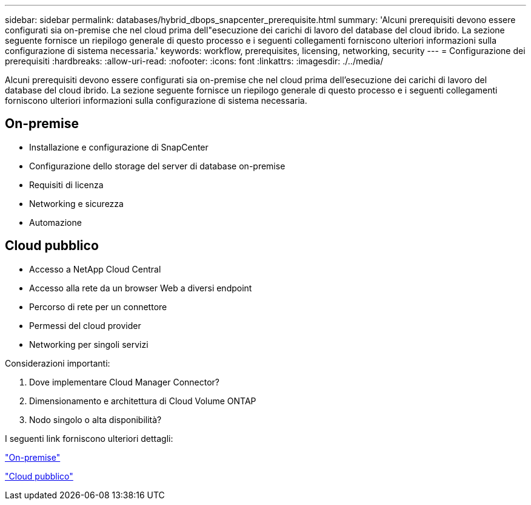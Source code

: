 ---
sidebar: sidebar 
permalink: databases/hybrid_dbops_snapcenter_prerequisite.html 
summary: 'Alcuni prerequisiti devono essere configurati sia on-premise che nel cloud prima dell"esecuzione dei carichi di lavoro del database del cloud ibrido. La sezione seguente fornisce un riepilogo generale di questo processo e i seguenti collegamenti forniscono ulteriori informazioni sulla configurazione di sistema necessaria.' 
keywords: workflow, prerequisites, licensing, networking, security 
---
= Configurazione dei prerequisiti
:hardbreaks:
:allow-uri-read: 
:nofooter: 
:icons: font
:linkattrs: 
:imagesdir: ./../media/


[role="lead"]
Alcuni prerequisiti devono essere configurati sia on-premise che nel cloud prima dell'esecuzione dei carichi di lavoro del database del cloud ibrido. La sezione seguente fornisce un riepilogo generale di questo processo e i seguenti collegamenti forniscono ulteriori informazioni sulla configurazione di sistema necessaria.



== On-premise

* Installazione e configurazione di SnapCenter
* Configurazione dello storage del server di database on-premise
* Requisiti di licenza
* Networking e sicurezza
* Automazione




== Cloud pubblico

* Accesso a NetApp Cloud Central
* Accesso alla rete da un browser Web a diversi endpoint
* Percorso di rete per un connettore
* Permessi del cloud provider
* Networking per singoli servizi


Considerazioni importanti:

. Dove implementare Cloud Manager Connector?
. Dimensionamento e architettura di Cloud Volume ONTAP
. Nodo singolo o alta disponibilità?


I seguenti link forniscono ulteriori dettagli:

link:hybrid_dbops_snapcenter_prereq_onprem.html["On-premise"]

link:hybrid_dbops_snapcenter_prereq_cloud.html["Cloud pubblico"]
